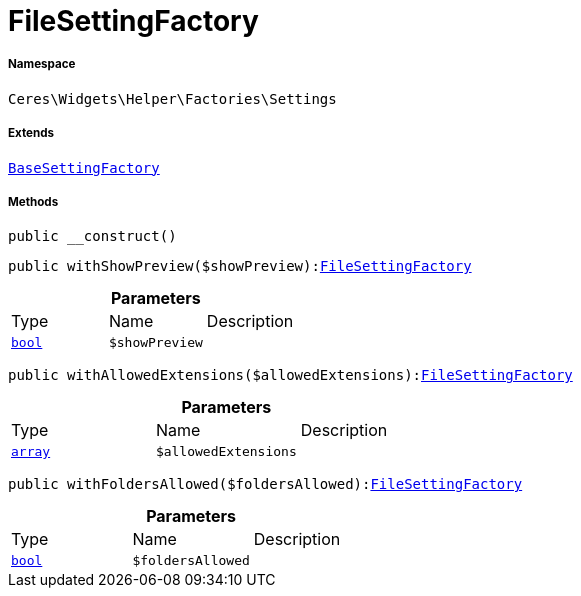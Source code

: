 :table-caption!:
:example-caption!:
:source-highlighter: prettify
:sectids!:
[[ceres__filesettingfactory]]
= FileSettingFactory





===== Namespace

`Ceres\Widgets\Helper\Factories\Settings`

===== Extends
xref:Ceres/Widgets/Helper/Factories/Settings/BaseSettingFactory.adoc#[`BaseSettingFactory`]





===== Methods

[source%nowrap, php, subs=+macros]
[#__construct]
----

public __construct()

----







[source%nowrap, php, subs=+macros]
[#withshowpreview]
----

public withShowPreview($showPreview):xref:Ceres/Widgets/Helper/Factories/Settings/FileSettingFactory.adoc#[FileSettingFactory]

----







.*Parameters*
|===
|Type |Name |Description
|link:http://php.net/bool[`bool`^]
a|`$showPreview`
|
|===


[source%nowrap, php, subs=+macros]
[#withallowedextensions]
----

public withAllowedExtensions($allowedExtensions):xref:Ceres/Widgets/Helper/Factories/Settings/FileSettingFactory.adoc#[FileSettingFactory]

----







.*Parameters*
|===
|Type |Name |Description
|link:http://php.net/array[`array`^]
a|`$allowedExtensions`
|
|===


[source%nowrap, php, subs=+macros]
[#withfoldersallowed]
----

public withFoldersAllowed($foldersAllowed):xref:Ceres/Widgets/Helper/Factories/Settings/FileSettingFactory.adoc#[FileSettingFactory]

----







.*Parameters*
|===
|Type |Name |Description
|link:http://php.net/bool[`bool`^]
a|`$foldersAllowed`
|
|===


